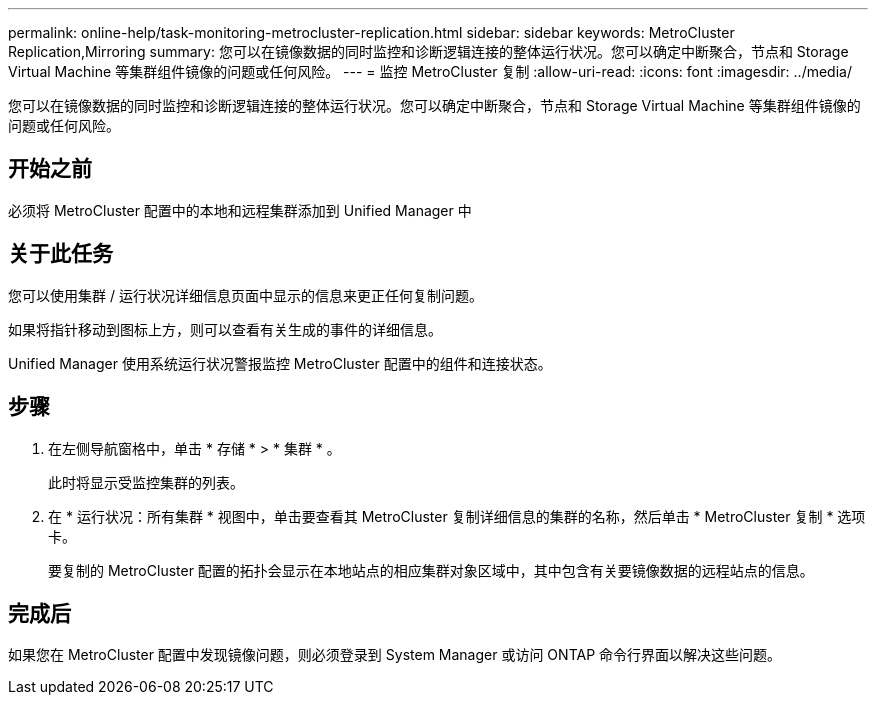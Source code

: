 ---
permalink: online-help/task-monitoring-metrocluster-replication.html 
sidebar: sidebar 
keywords: MetroCluster Replication,Mirroring 
summary: 您可以在镜像数据的同时监控和诊断逻辑连接的整体运行状况。您可以确定中断聚合，节点和 Storage Virtual Machine 等集群组件镜像的问题或任何风险。 
---
= 监控 MetroCluster 复制
:allow-uri-read: 
:icons: font
:imagesdir: ../media/


[role="lead"]
您可以在镜像数据的同时监控和诊断逻辑连接的整体运行状况。您可以确定中断聚合，节点和 Storage Virtual Machine 等集群组件镜像的问题或任何风险。



== 开始之前

必须将 MetroCluster 配置中的本地和远程集群添加到 Unified Manager 中



== 关于此任务

您可以使用集群 / 运行状况详细信息页面中显示的信息来更正任何复制问题。

如果将指针移动到图标上方，则可以查看有关生成的事件的详细信息。

Unified Manager 使用系统运行状况警报监控 MetroCluster 配置中的组件和连接状态。



== 步骤

. 在左侧导航窗格中，单击 * 存储 * > * 集群 * 。
+
此时将显示受监控集群的列表。

. 在 * 运行状况：所有集群 * 视图中，单击要查看其 MetroCluster 复制详细信息的集群的名称，然后单击 * MetroCluster 复制 * 选项卡。
+
要复制的 MetroCluster 配置的拓扑会显示在本地站点的相应集群对象区域中，其中包含有关要镜像数据的远程站点的信息。





== 完成后

如果您在 MetroCluster 配置中发现镜像问题，则必须登录到 System Manager 或访问 ONTAP 命令行界面以解决这些问题。
